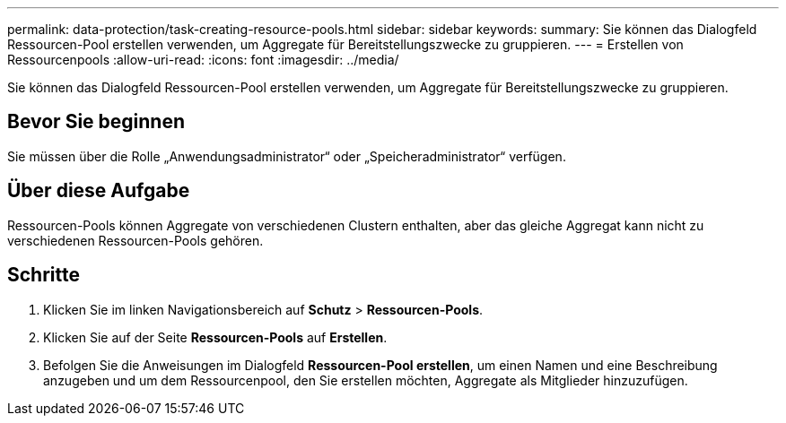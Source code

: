 ---
permalink: data-protection/task-creating-resource-pools.html 
sidebar: sidebar 
keywords:  
summary: Sie können das Dialogfeld Ressourcen-Pool erstellen verwenden, um Aggregate für Bereitstellungszwecke zu gruppieren. 
---
= Erstellen von Ressourcenpools
:allow-uri-read: 
:icons: font
:imagesdir: ../media/


[role="lead"]
Sie können das Dialogfeld Ressourcen-Pool erstellen verwenden, um Aggregate für Bereitstellungszwecke zu gruppieren.



== Bevor Sie beginnen

Sie müssen über die Rolle „Anwendungsadministrator“ oder „Speicheradministrator“ verfügen.



== Über diese Aufgabe

Ressourcen-Pools können Aggregate von verschiedenen Clustern enthalten, aber das gleiche Aggregat kann nicht zu verschiedenen Ressourcen-Pools gehören.



== Schritte

. Klicken Sie im linken Navigationsbereich auf *Schutz* > *Ressourcen-Pools*.
. Klicken Sie auf der Seite *Ressourcen-Pools* auf *Erstellen*.
. Befolgen Sie die Anweisungen im Dialogfeld *Ressourcen-Pool erstellen*, um einen Namen und eine Beschreibung anzugeben und um dem Ressourcenpool, den Sie erstellen möchten, Aggregate als Mitglieder hinzuzufügen.

